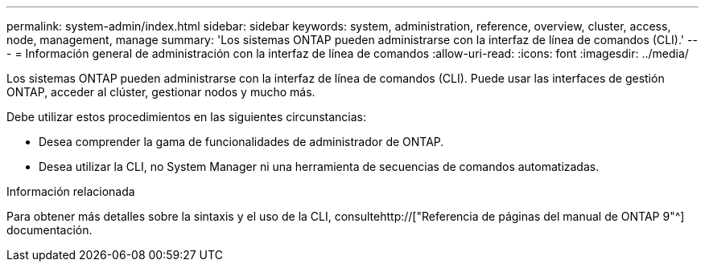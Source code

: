 ---
permalink: system-admin/index.html 
sidebar: sidebar 
keywords: system, administration, reference, overview, cluster, access, node, management, manage 
summary: 'Los sistemas ONTAP pueden administrarse con la interfaz de línea de comandos (CLI).' 
---
= Información general de administración con la interfaz de línea de comandos
:allow-uri-read: 
:icons: font
:imagesdir: ../media/


[role="lead"]
Los sistemas ONTAP pueden administrarse con la interfaz de línea de comandos (CLI). Puede usar las interfaces de gestión ONTAP, acceder al clúster, gestionar nodos y mucho más.

Debe utilizar estos procedimientos en las siguientes circunstancias:

* Desea comprender la gama de funcionalidades de administrador de ONTAP.
* Desea utilizar la CLI, no System Manager ni una herramienta de secuencias de comandos automatizadas.


.Información relacionada
Para obtener más detalles sobre la sintaxis y el uso de la CLI, consultehttp://["Referencia de páginas del manual de ONTAP 9"^] documentación.
